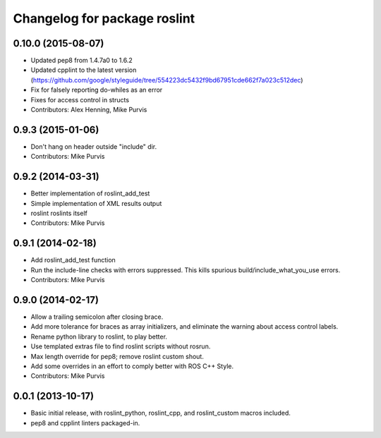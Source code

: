 ^^^^^^^^^^^^^^^^^^^^^^^^^^^^^
Changelog for package roslint
^^^^^^^^^^^^^^^^^^^^^^^^^^^^^

0.10.0 (2015-08-07)
-------------------
* Updated pep8 from 1.4.7a0 to 1.6.2
* Updated cpplint to the latest version (https://github.com/google/styleguide/tree/554223dc5432f9bd67951cde662f7a023c512dec)
* Fix for falsely reporting do-whiles as an error
* Fixes for access control in structs
* Contributors: Alex Henning, Mike Purvis

0.9.3 (2015-01-06)
------------------
* Don't hang on header outside "include" dir.
* Contributors: Mike Purvis

0.9.2 (2014-03-31)
------------------
* Better implementation of roslint_add_test
* Simple implementation of XML results output
* roslint roslints itself
* Contributors: Mike Purvis

0.9.1 (2014-02-18)
------------------
* Add roslint_add_test function
* Run the include-line checks with errors suppressed. This kills spurious build/include_what_you_use errors.
* Contributors: Mike Purvis

0.9.0 (2014-02-17)
------------------
* Allow a trailing semicolon after closing brace.
* Add more tolerance for braces as array initializers, and eliminate the warning about access control labels.
* Rename python library to roslint, to play better.
* Use templated extras file to find roslint scripts without rosrun. 
* Max length override for pep8; remove roslint custom shout.
* Add some overrides in an effort to comply better with ROS C++ Style.
* Contributors: Mike Purvis

0.0.1 (2013-10-17)
------------------
* Basic initial release, with roslint_python, roslint_cpp, and roslint_custom macros included.
* pep8 and cpplint linters packaged-in.
